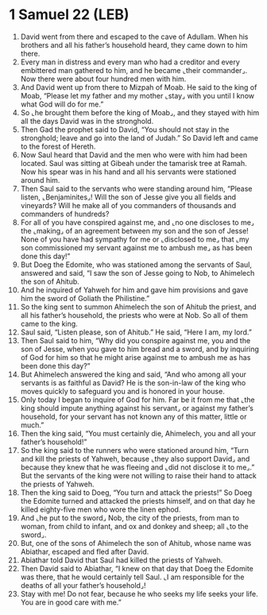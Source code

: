 * 1 Samuel 22 (LEB)
:PROPERTIES:
:ID: LEB/09-1SA22
:END:

1. David went from there and escaped to the cave of Adullam. When his brothers and all his father’s household heard, they came down to him there.
2. Every man in distress and every man who had a creditor and every embittered man gathered to him, and he became ⌞their commander⌟. Now there were about four hundred men with him.
3. And David went up from there to Mizpah of Moab. He said to the king of Moab, “Please let my father and my mother ⌞stay⌟ with you until I know what God will do for me.”
4. So ⌞he brought them before the king of Moab⌟, and they stayed with him all the days David was in the stronghold.
5. Then Gad the prophet said to David, “You should not stay in the stronghold; leave and go into the land of Judah.” So David left and came to the forest of Hereth.
6. Now Saul heard that David and the men who were with him had been located. Saul was sitting at Gibeah under the tamarisk tree at Ramah. Now his spear was in his hand and all his servants were stationed around him.
7. Then Saul said to the servants who were standing around him, “Please listen, ⌞Benjaminites⌟! Will the son of Jesse give you all fields and vineyards? Will he make all of you commanders of thousands and commanders of hundreds?
8. For all of you have conspired against me, and ⌞no one discloses to me⌟ the ⌞making⌟ of an agreement between my son and the son of Jesse! None of you have had sympathy for me or ⌞disclosed to me⌟ that ⌞my son commissioned my servant against me to ambush me⌟ as has been done this day!”
9. But Doeg the Edomite, who was stationed among the servants of Saul, answered and said, “I saw the son of Jesse going to Nob, to Ahimelech the son of Ahitub.
10. And he inquired of Yahweh for him and gave him provisions and gave him the sword of Goliath the Philistine.”
11. So the king sent to summon Ahimelech the son of Ahitub the priest, and all his father’s household, the priests who were at Nob. So all of them came to the king.
12. Saul said, “Listen please, son of Ahitub.” He said, “Here I am, my lord.”
13. Then Saul said to him, “Why did you conspire against me, you and the son of Jesse, when you gave to him bread and a sword, and by inquiring of God for him so that he might arise against me to ambush me as has been done this day?”
14. But Ahimelech answered the king and said, “And who among all your servants is as faithful as David? He is the son-in-law of the king who moves quickly to safeguard you and is honored in your house.
15. Only today I began to inquire of God for him. Far be it from me that ⌞the king should impute anything against his servant⌟ or against my father’s household, for your servant has not known any of this matter, little or much.”
16. Then the king said, “You must certainly die, Ahimelech, you and all your father’s household!”
17. So the king said to the runners who were stationed around him, “Turn and kill the priests of Yahweh, because ⌞they also support David⌟ and because they knew that he was fleeing and ⌞did not disclose it to me⌟.” But the servants of the king were not willing to raise their hand to attack the priests of Yahweh.
18. Then the king said to Doeg, “You turn and attack the priests!” So Doeg the Edomite turned and attacked the priests himself, and on that day he killed eighty-five men who wore the linen ephod.
19. And ⌞he put to the sword⌟ Nob, the city of the priests, from man to woman, from child to infant, and ox and donkey and sheep; all ⌞to the sword⌟.
20. But, one of the sons of Ahimelech the son of Ahitub, whose name was Abiathar, escaped and fled after David.
21. Abiathar told David that Saul had killed the priests of Yahweh.
22. Then David said to Abiathar, “I knew on that day that Doeg the Edomite was there, that he would certainly tell Saul. ⌞I am responsible for the deaths of all your father’s household⌟!
23. Stay with me! Do not fear, because he who seeks my life seeks your life. You are in good care with me.”
